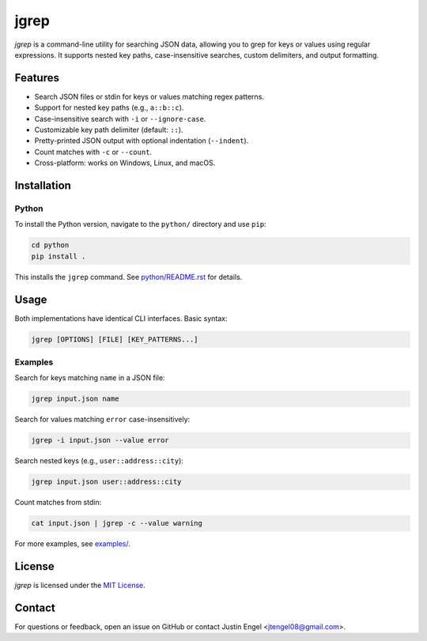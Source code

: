 jgrep
=====

`jgrep` is a command-line utility for searching JSON data, allowing you to grep for keys or values using regular expressions. It supports nested key paths, case-insensitive searches, custom delimiters, and output formatting.

Features
--------

- Search JSON files or stdin for keys or values matching regex patterns.
- Support for nested key paths (e.g., ``a::b::c``).
- Case-insensitive search with ``-i`` or ``--ignore-case``.
- Customizable key path delimiter (default: ``::``).
- Pretty-printed JSON output with optional indentation (``--indent``).
- Count matches with ``-c`` or ``--count``.
- Cross-platform: works on Windows, Linux, and macOS.

Installation
------------

Python
~~~~~~

To install the Python version, navigate to the ``python/`` directory and use ``pip``:

.. code-block:: bash

    cd python
    pip install .

This installs the ``jgrep`` command. See `python/README.rst <python/README.rst>`_ for details.

Usage
-----

Both implementations have identical CLI interfaces. Basic syntax:

.. code-block:: bash

    jgrep [OPTIONS] [FILE] [KEY_PATTERNS...]

Examples
~~~~~~~~

Search for keys matching ``name`` in a JSON file:

.. code-block:: bash

    jgrep input.json name

Search for values matching ``error`` case-insensitively:

.. code-block:: bash

    jgrep -i input.json --value error

Search nested keys (e.g., ``user::address::city``):

.. code-block:: bash

    jgrep input.json user::address::city

Count matches from stdin:

.. code-block:: bash

    cat input.json | jgrep -c --value warning

For more examples, see `examples/ <examples/>`_.

License
-------

`jgrep` is licensed under the `MIT License <LICENSE>`_.

Contact
-------

For questions or feedback, open an issue on GitHub or contact Justin Engel <jtengel08@gmail.com>.